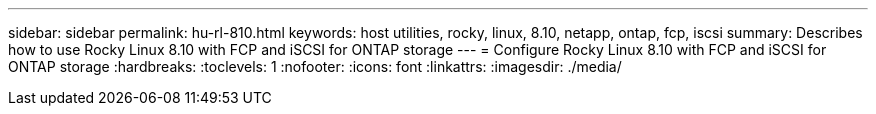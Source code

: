 ---
sidebar: sidebar
permalink: hu-rl-810.html
keywords: host utilities, rocky, linux, 8.10, netapp, ontap, fcp, iscsi
summary: Describes how to use Rocky Linux 8.10 with FCP and iSCSI for ONTAP storage
---
= Configure Rocky Linux 8.10 with FCP and iSCSI for ONTAP storage
:hardbreaks:
:toclevels: 1
:nofooter:
:icons: font
:linkattrs:
:imagesdir: ./media/

[.lead]

